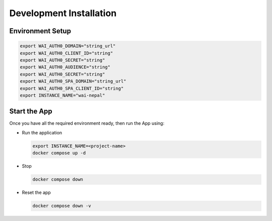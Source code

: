 ########################
Development Installation
########################


=================
Environment Setup
=================

.. code:: bash

    export WAI_AUTH0_DOMAIN="string_url"
    export WAI_AUTH0_CLIENT_ID="string"
    export WAI_AUTH0_SECRET="string"
    export WAI_AUTH0_AUDIENCE="string"
    export WAI_AUTH0_SECRET="string"
    export WAI_AUTH0_SPA_DOMAIN="string_url"
    export WAI_AUTH0_SPA_CLIENT_ID="string"
    export INSTANCE_NAME="wai-nepal"

=============
Start the App
=============

Once you have all the required environment ready, then run the App using:

* Run the application

  .. code:: bash

    export INSTANCE_NAME=<project-name>
    docker compose up -d

* Stop

  .. code:: bash

    docker compose down

* Reset the app

  .. code:: bash

    docker compose down -v
